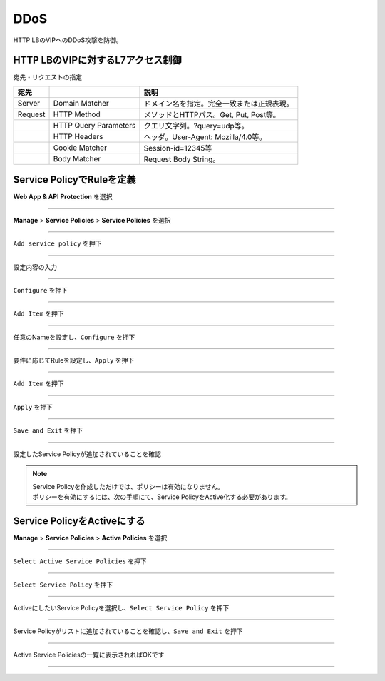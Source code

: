 ==============================================
DDoS
==============================================

HTTP LBのVIPへのDDoS攻撃を防御。

+---------------+--------------------------------------------+
|手法           |説明                                        |
+===============+============================================+
|Javascript Challenge    |JavaScriptによる問い合わせを送り、ブラウザかどうかを識別    |
+---------------+--------------------------------------------+
|Captcha Challenge        |応答者がボットではなく人であることを確認                  |
+---------------+--------------------------------------------+
|Policy Based Challenge  |MLでユーザの挙動を学習しBlock/Javascript/Captchaチャレンジを適用 |
+---------------+--------------------------------------------+
|Rate Limiting  |HTTP LB VIPに対するレートリミット。<br> 送信元の識別子：IP Prefix、ASN、HTTP Cookie、HTTP Header Name等。<br> レートリミットの対象：特定のHTTPメソッド、Domain、パス、ヘッダー等。 |
+---------------+--------------------------------------------+
|Client Blocking  |特定の送信元のIP PrefixまたはASNをブロック。 |
+---------------+--------------------------------------------+


HTTP LBのVIPに対するL7アクセス制御
==================

宛先・リクエストの指定

+-------+----------------------+--------------------------------------------+
|宛先 　|　                    |説明                                        |
+=======+======================+============================================+
|Server |Domain Matcher        |ドメイン名を指定。完全一致または正規表現。  |
+-------+----------------------+--------------------------------------------+
|Request|HTTP Method           |メソッドとHTTPパス。Get, Put, Post等。      |
+-------+----------------------+--------------------------------------------+
|       |HTTP Query Parameters |クエリ文字列。?query=udp等。                |
+-------+----------------------+--------------------------------------------+
|       |HTTP Headers          |ヘッダ。User-Agent: Mozilla/4.0等。         |
+-------+----------------------+--------------------------------------------+
|       |Cookie Matcher        |Session-id=12345等                          |
+-------+----------------------+--------------------------------------------+
|       |Body Matcher          |Request Body String。                       |
+-------+----------------------+--------------------------------------------+


.. image:: ../content06/images/image-06-01.png
  :width: 640



Service PolicyでRuleを定義
==================

**Web App & API Protection** を選択

.. image:: ../content06/images/image-06-02.png
  :width: 640

____

**Manage** > **Service Policies** > **Service Policies** を選択

.. image:: ../content06/images/image-06-03.png
  :width: 320

____

\ ``Add service policy`` \ を押下

.. image:: ../content06/images/image-06-04.png
  :width: 480

____

設定内容の入力

.. image:: ../content06/images/image-06-05.png
  :width: 640

.. image:: ../content06/images/image-06-06.png
  :width: 640

____

\ ``Configure`` \ を押下

.. image:: ../content06/images/image-06-07.png
  :width: 640

____

\ ``Add Item`` \ を押下

.. image:: ../content06/images/image-06-08.png
  :width: 640

____

任意のNameを設定し、\ ``Configure`` \ を押下

.. image:: ../content06/images/image-06-09.png
  :width: 640

____

要件に応じてRuleを設定し、\ ``Apply`` \ を押下

.. image:: ../content06/images/image-06-10.png
  :width: 640

.. image:: ../content06/images/image-06-11.png
  :width: 640

.. image:: ../content06/images/image-06-12.png
  :width: 640

.. image:: ../content06/images/image-06-13.png
  :width: 640

.. image:: ../content06/images/image-06-14.png
  :width: 640

____

\ ``Add Item`` \ を押下

.. image:: ../content06/images/image-06-15.png
  :width: 640

____

\ ``Apply`` \ を押下

.. image:: ../content06/images/image-06-16.png
  :width: 640

____

\ ``Save and Exit`` \ を押下

.. image:: ../content06/images/image-06-17.png
  :width: 640

____

設定したService Policyが追加されていることを確認

.. image:: ../content06/images/image-06-18.png
  :width: 640


.. NOTE::
   | Service Policyを作成しただけでは、ポリシーは有効になりません。
   | ポリシーを有効にするには、次の手順にて、Service PolicyをActive化する必要があります。
   

Service PolicyをActiveにする
==================

**Manage** > **Service Policies** > **Active Policies** を選択

.. image:: ../content06/images/image-06-19.png
  :width: 320

____

\ ``Select Active Service Policies`` \ を押下

.. image:: ../content06/images/image-06-20.png
  :width: 640

____

\ ``Select Service Policy`` \ を押下

.. image:: ../content06/images/image-06-21.png
  :width: 640

____

ActiveにしたいService Policyを選択し、\ ``Select Service Policy`` \ を押下

.. image:: ../content06/images/image-06-22.png
  :width: 640

____

Service Policyがリストに追加されていることを確認し、\ ``Save and Exit`` \ を押下

.. image:: ../content06/images/image-06-23.png
  :width: 640

____

Active Service Policiesの一覧に表示されればOKです

.. image:: ../content06/images/image-06-24.png
  :width: 640

____





